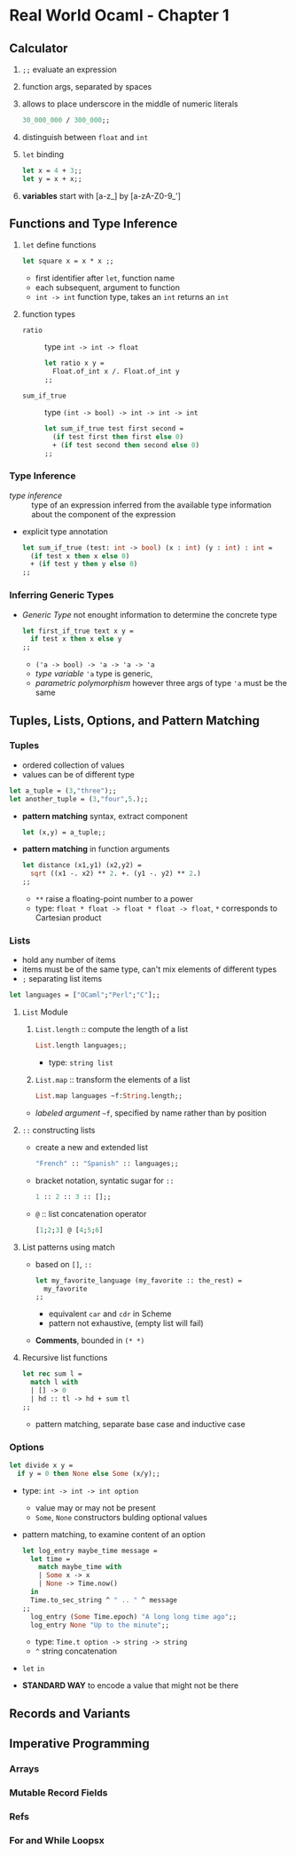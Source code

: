 * Real World Ocaml - Chapter 1
** Calculator
   1. ~;;~ evaluate an expression
   2. function args, separated by spaces
   3. allows to place underscore in the middle of numeric literals
    #+BEGIN_SRC ocaml
    30_000_000 / 300_000;;
    #+END_SRC
   4. distinguish between ~float~ and ~int~ 
   5. ~let~ binding
    #+BEGIN_SRC ocaml
    let x = 4 + 3;;
    let y = x + x;;
    #+END_SRC
   6. *variables* start with [a-z_] by [a-zA-Z0-9_']

** Functions and Type Inference
  1. ~let~ define functions
     #+BEGIN_SRC ocaml
       let square x = x * x ;;
     #+END_SRC
     * first identifier after ~let~, function name
     * each subsequent, argument to function
     * ~int -> int~ function type, takes an ~int~ returns an ~int~
  2. function types
     + ~ratio~ :: type ~int -> int -> float~
       #+BEGIN_SRC ocaml
         let ratio x y =
           Float.of_int x /. Float.of_int y
         ;;
       #+END_SRC 

     + ~sum_if_true~ :: type ~(int -> bool) -> int -> int -> int~
       #+BEGIN_SRC ocaml
         let sum_if_true test first second =
           (if test first then first else 0)
           + (if test second then second else 0)
         ;;
       #+END_SRC

*** Type Inference
   * /type inference/ :: type of an expression inferred from the available type information about the component of the expression
   * explicit type annotation
     #+BEGIN_SRC ocaml
       let sum_if_true (test: int -> bool) (x : int) (y : int) : int =
         (if test x then x else 0)
         + (if test y then y else 0)
       ;;
     #+END_SRC

*** Inferring Generic Types
    * /Generic Type/ not enought information to determine the concrete type
      #+BEGIN_SRC ocaml
        let first_if_true text x y =
          if test x then x else y
        ;;
      #+END_SRC
      - ~('a -> bool) -> 'a -> 'a -> 'a~
      - /type variable/ ~'a~ type is generic,
      - /parametric polymorphism/ however three args of type ~'a~ must be the same

** Tuples, Lists, Options, and Pattern Matching

*** Tuples
    * ordered collection of values
    * values can be of different type
    #+BEGIN_SRC ocaml
      let a_tuple = (3,"three");;
      let another_tuple = (3,"four",5.);;
    #+END_SRC
    * *pattern matching* syntax, extract component
      #+BEGIN_SRC ocaml
        let (x,y) = a_tuple;;
      #+END_SRC
    * *pattern matching* in function arguments
      #+BEGIN_SRC ocaml
        let distance (x1,y1) (x2,y2) =
          sqrt ((x1 -. x2) ** 2. +. (y1 -. y2) ** 2.)
        ;;
      #+END_SRC
      - ~**~ raise a floating-point number to a power
      - type: ~float * float -> float * float -> float~, ~*~ corresponds to Cartesian product

*** Lists
    * hold any number of items
    * items must be of the same type, can't mix elements of different types
    * ~;~ separating list items
    #+BEGIN_SRC ocaml
      let languages = ["OCaml";"Perl";"C"];;
    #+END_SRC

**** ~List~ Module
     1. ~List.length~ :: compute the length of a list
        #+BEGIN_SRC ocaml
          List.length languages;;
        #+END_SRC
        - type: ~string list~
     3. ~List.map~ :: transform the elements of a list
        #+BEGIN_SRC ocaml
          List.map languages ~f:String.length;;
        #+END_SRC
	- /labeled argument/ ~~f~, specified by name rather than by position

**** ~::~ constructing lists
     - create a new and extended list
       #+BEGIN_SRC ocaml
         "French" :: "Spanish" :: languages;;
       #+END_SRC
     - bracket notation, syntatic sugar for ~::~
       #+BEGIN_SRC ocaml
         1 :: 2 :: 3 :: [];;
       #+END_SRC
     - ~@~ :: list concatenation operator
       #+BEGIN_SRC ocaml
         [1;2;3] @ [4;5;6]
       #+END_SRC
     
**** List patterns using match
     * based on ~[]~, ~::~
       #+BEGIN_SRC ocaml
         let my_favorite_language (my_favorite :: the_rest) =
           my_favorite
         ;;
       #+END_SRC
       - equivalent ~car~ and ~cdr~ in Scheme
       - pattern not exhaustive, (empty list will fail)
     * *Comments*, bounded in ~(* *)~

**** Recursive list functions
     #+BEGIN_SRC ocaml
       let rec sum l =
         match l with
         | [] -> 0
         | hd :: tl -> hd + sum tl
       ;;
     #+END_SRC
     * pattern matching, separate base case and inductive case

*** Options
    #+BEGIN_SRC ocaml
      let divide x y =
        if y = 0 then None else Some (x/y);;
    #+END_SRC
    * type: ~int -> int -> int option~
      * value may or may not be present
      * ~Some~, ~None~ constructors bulding optional values
    * pattern matching, to examine content of an option
      #+BEGIN_SRC ocaml
        let log_entry maybe_time message =
          let time =
            match maybe_time with
            | Some x -> x
            | None -> Time.now()
          in
          Time.to_sec_string ^ " .. " ^ message
        ;;
          log_entry (Some Time.epoch) "A long long time ago";;
          log_entry None "Up to the minute";;
      #+END_SRC
      * type: ~Time.t option -> string -> string~
      * ~^~ string concatenation
    * ~let~ ~in~
    * *STANDARD WAY* to encode a value that might not be there
    
** Records and Variants

** Imperative Programming

*** Arrays

*** Mutable Record Fields

*** Refs

*** For and While Loopsx

